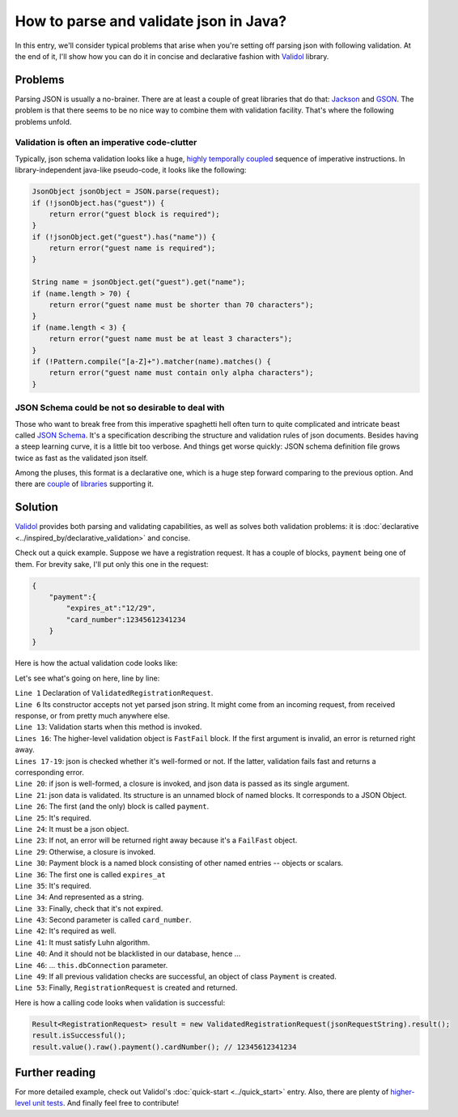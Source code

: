 How to parse and validate json in Java?
-------------------------------------------------------------
In this entry, we'll consider typical problems that arise when you're setting off parsing json with following validation.
At the end of it, I'll show how you can do it in concise and declarative fashion with
`Validol <https://github.com/wrong-about-everything/Validol>`_ library.

Problems
^^^^^^^^^^
Parsing JSON is usually a no-brainer. There are at least a couple of great libraries that do that:
`Jackson <https://github.com/FasterXML/jackson>`_ and `GSON <https://github.com/google/gson>`_. The problem is that
there seems to be no nice way to combine them with validation facility. That's where the following problems unfold.

Validation is often an imperative code-clutter
++++++++++++++++++++++++++++++++++++++++++++++++++
Typically, json schema validation looks like a huge,
`highly temporally coupled <https://enterprisecraftsmanship.com/posts/temporal-coupling-and-immutability/>`_
sequence of imperative instructions. In library-independent java-like pseudo-code, it looks like the following:

.. code-block:: java

    JsonObject jsonObject = JSON.parse(request);
    if (!jsonObject.has("guest")) {
        return error("guest block is required");
    }
    if (!jsonObject.get("guest").has("name")) {
        return error("guest name is required");
    }

    String name = jsonObject.get("guest").get("name");
    if (name.length > 70) {
        return error("guest name must be shorter than 70 characters");
    }
    if (name.length < 3) {
        return error("guest name must be at least 3 characters");
    }
    if (!Pattern.compile("[a-Z]+").matcher(name).matches() {
        return error("guest name must contain only alpha characters");
    }

JSON Schema could be not so desirable to deal with
+++++++++++++++++++++++++++++++++++++++++++++++++++++++
Those who want to break free from this imperative spaghetti hell often turn to quite complicated and intricate beast called
`JSON Schema <https://json-schema.org/latest/json-schema-core.html>`_. It's a specification describing the structure and
validation rules of json documents. Besides having a steep learning curve, it is a little bit too verbose.
And things get worse quickly: JSON schema definition file grows twice as fast as the validated json itself.

Among the pluses, this format is a declarative one, which is a huge step forward comparing to the previous option.
And there are `couple <https://github.com/java-json-tools/json-schema-validator>`_ of `libraries <https://github.com/everit-org/json-schema>`_ supporting it.

Solution
^^^^^^^^^^^^^^^
`Validol <https://github.com/wrong-about-everything/Validol>`_ provides both parsing and validating capabilities, as well as solves both validation problems: it is :doc:`declarative <../inspired_by/declarative_validation>` and concise.

Check out a quick example. Suppose we have a registration request. It has a couple of blocks, ``payment`` being one of them.
For brevity sake, I'll put only this one in the request:

.. code-block:: java

    {
        "payment":{
            "expires_at":"12/29",
            "card_number":12345612341234
        }
    }

Here is how the actual validation code looks like:

.. code-block:: java
    :linenos:

    public class ValidatedRegistrationRequest implements Validatable<RegistrationRequest>
    {
        private String jsonRequestString;
        private Connection dbConnection;

        public ValidatedRegistrationRequest(String jsonRequestString, Connection dbConnection)
        {
            this.jsonRequestString = jsonRequestString;
            this.dbConnection = dbConnection;
        }

        @Override
        public Result<RegistrationRequest> result() throws Exception
        {
            return
                new FastFail<>(
                    new WellFormedJson(
                        new Unnamed<>(Either.right(new Present<>(this.jsonRequestString)))
                    ),
                    requestJsonObject ->
                        new UnnamedBlocOfNameds<>(
                            List.of(
                                new FastFail<>(
                                    new IsJsonObject(
                                        new Required(
                                            new IndexedValue("payment", requestJsonObject)
                                        )
                                    ),
                                    paymentJsonObject ->
                                        new NamedBlocOfNameds<>(
                                            "payment",
                                            List.of(
                                                new CardIsNotExpired(
                                                    new AsString(
                                                        new Required(
                                                            new IndexedValue("expires_at", paymentJsonObject)
                                                        )
                                                    )
                                                ),
                                                new CardNumberIsNotBlacklisted(
                                                    new CardNumberSatisfiesLuhnAlgorithm(
                                                        new Required(
                                                            new IndexedValue("card_number", paymentJsonObject)
                                                        )
                                                    ),
                                                    this.dbConnection
                                                )
                                            ),
                                            Payment.class
                                        )
                                )
                            ),
                            RegistrationRequest.class
                        )
                )
                    .result()
                ;
        }
    }

Let's see what's going on here, line by line:

| ``Line 1`` Declaration of ``ValidatedRegistrationRequest``.
| ``Line 6`` Its constructor accepts not yet parsed json string. It might come from an incoming request, from received response, or from pretty much anywhere else.
| ``Line 13``: Validation starts when this method is invoked.
| ``Lines 16``: The higher-level validation object is ``FastFail`` block. If the first argument is invalid, an error is returned right away.
| ``Lines 17-19``: json is checked whether it's well-formed or not. If the latter, validation fails fast and returns a corresponding error.
| ``Line 20``: if json is well-formed, a closure is invoked, and json data is passed as its single argument.
| ``Line 21``: json data is validated. Its structure is an unnamed block of named blocks. It corresponds to a JSON Object.
| ``Line 26``: The first (and the only) block is called ``payment``.
| ``Line 25``: It's required.
| ``Line 24``: It must be a json object.
| ``Line 23``: If not, an error will be returned right away because it's a ``FailFast`` object.
| ``Line 29``: Otherwise, a closure is invoked.
| ``Line 30``: Payment block is a named block consisting of other named entries -- objects or scalars.
| ``Line 36``: The first one is called ``expires_at``
| ``Line 35``: It's required.
| ``Line 34``: And represented as a string.
| ``Line 33``: Finally, check that it's not expired.
| ``Line 43``: Second parameter is called ``card_number``.
| ``Line 42``: It's required as well.
| ``Line 41``: It must satisfy Luhn algorithm.
| ``Line 40``: And it should not be blacklisted in our database, hence ...
| ``Line 46``:  ... ``this.dbConnection`` parameter.
| ``Line 49``: If all previous validation checks are successful, an object of class ``Payment`` is created.
| ``Line 53``: Finally, ``RegistrationRequest`` is created and returned.

Here is how a calling code looks when validation is successful:

.. code-block:: java

    Result<RegistrationRequest> result = new ValidatedRegistrationRequest(jsonRequestString).result();
    result.isSuccessful();
    result.value().raw().payment().cardNumber(); // 12345612341234

Further reading
^^^^^^^^^^^^^^^^^^^
For more detailed example, check out Validol's :doc:`quick-start <../quick_start>` entry.
Also, there are plenty of `higher-level unit tests <https://github.com/wrong-about-everything/Validol/tree/master/src/test/java/example>`_.
And finally feel free to contribute!
